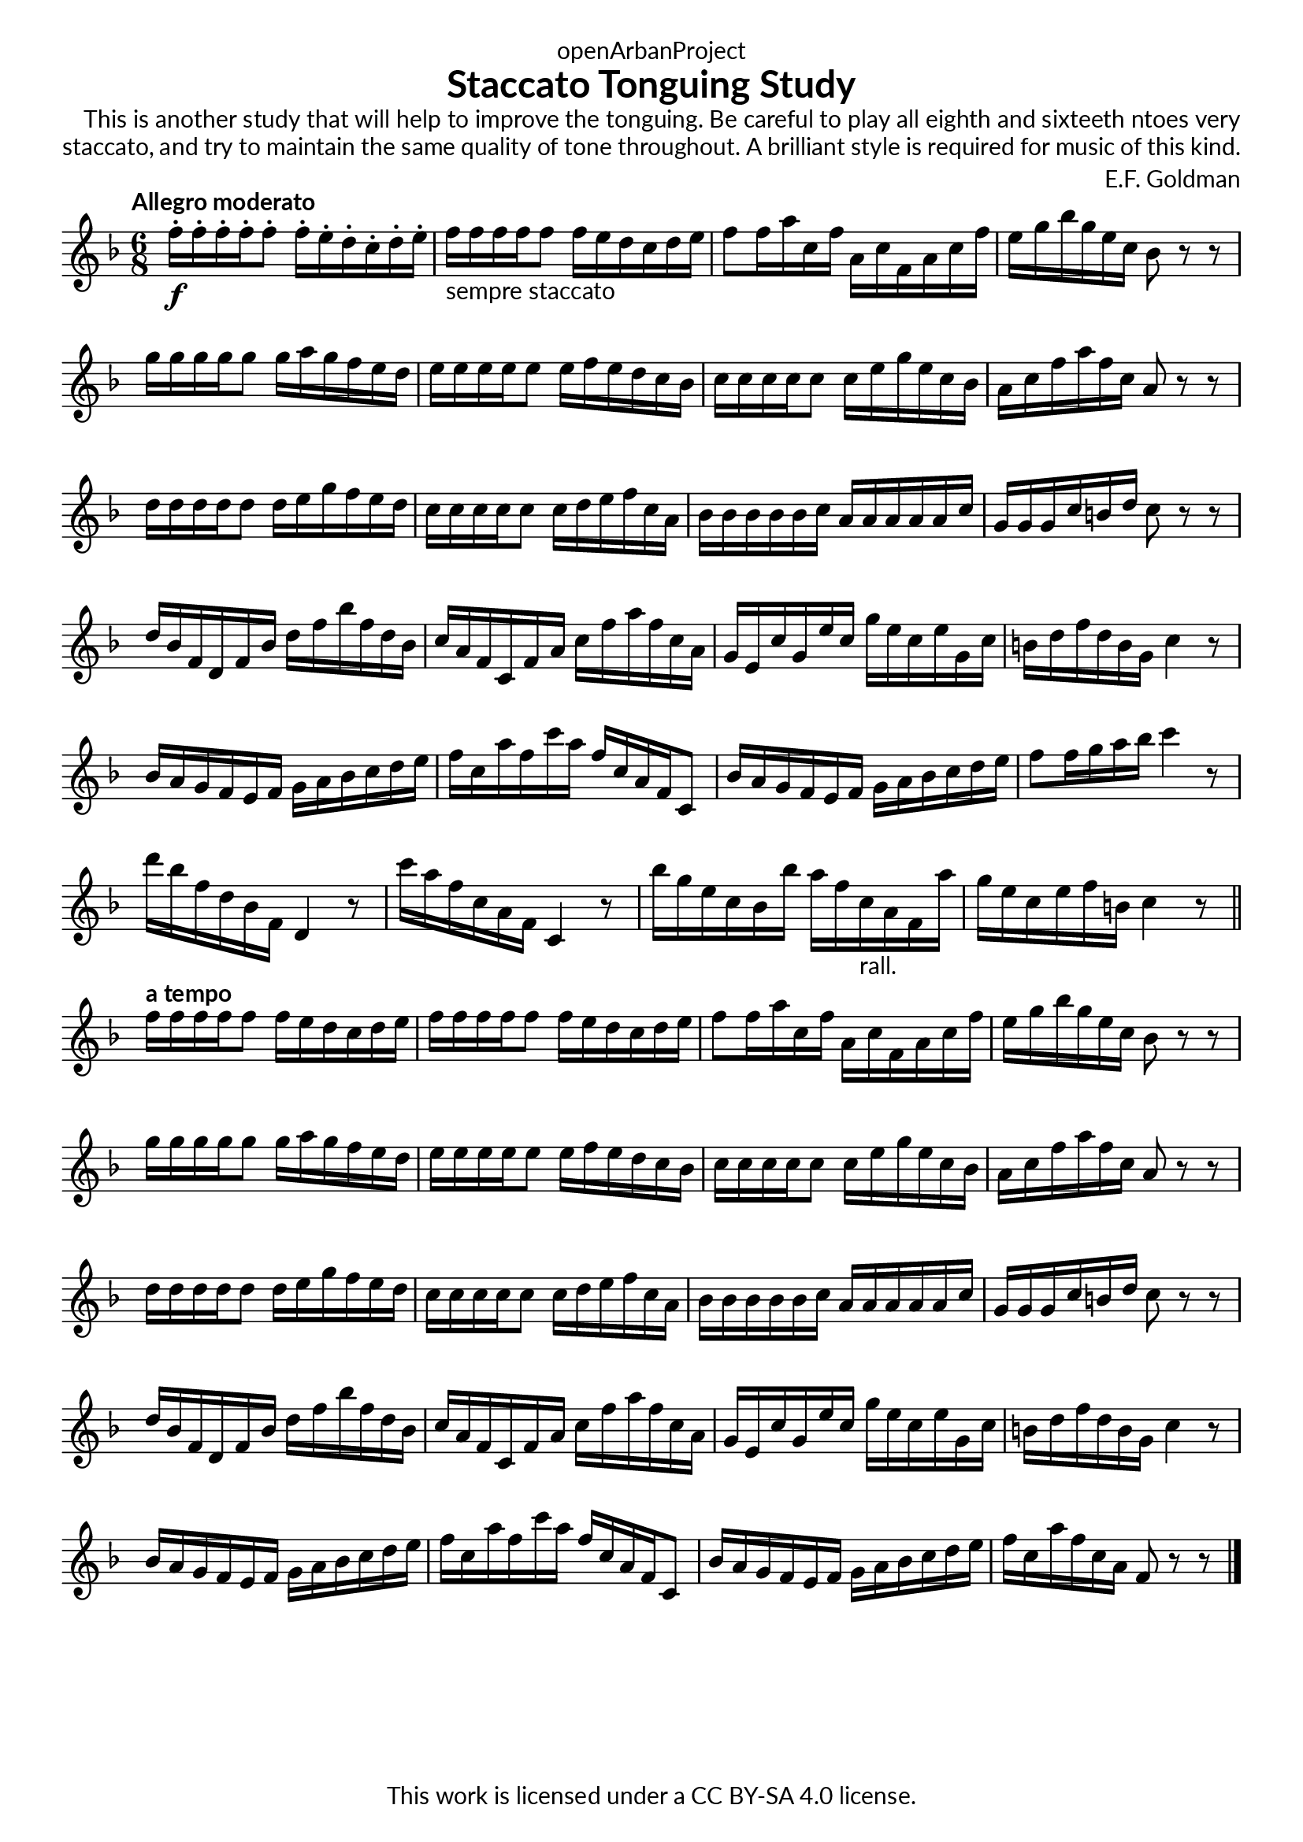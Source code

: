 \version "2.20.0"
\language "english"

\book {
  \paper {
    indent = 0\mm
    scoreTitleMarkup = \markup {
      \fill-line {
        \null
        \fontsize #4 \bold \fromproperty #'header:piece
        \fromproperty #'header:composer
      }
    }
    fonts = #
  (make-pango-font-tree
   "Lato"
   "Lato"
   "Liberation Mono"
   (/ (* staff-height pt) 2.5))
  }
  \header { tagline = ##f 
            copyright = "This work is licensed under a CC BY-SA 4.0 license."
            dedication = "openArbanProject"
            title = "Staccato Tonguing Study"
           % subtitle = "from PRACTICAL STUDIES for the CORNET (and TRUMPET)"
  }
  
  #(define-markup-list-command (paragraph layout props args) (markup-list?)
  (interpret-markup-list layout props
   (make-justified-lines-markup-list (cons (make-hspace-markup 2) args))))
  
  % Instructions
  \markuplist { 
    \override-lines #'(baseline-skip . 2.5) {
      \paragraph {
      This is another study that will help to improve the tonguing. Be careful to
      play all eighth and sixteeth ntoes very staccato, and try to maintain the
      same quality of tone throughout. A brilliant style is required for music of
      this kind.
      }
    }
  }
  
  \score {
    \header { composer = "E.F. Goldman" }
    \layout { \context { \Score \remove "Bar_number_engraver" }}
    \relative c'
    {
      \numericTimeSignature \time 6/8
      \key f \major
      \tempo "Allegro moderato"
      f'16-.\f f-. f-. f-. f8-. f16-. e-. d-. c-. d-. e-. 
      f-"sempre staccato" f f f f8 f16 e d c d e 
      f8 f16 a c, f a, c f, a c f e g bf g e c bf8 r r
      g'16 g g g g8 g16 a g f e d e e e e e8 e16 f e d c bf 
      c c c c c8 c16 e g e c bf a c f a f c a8 r r
      d16 d d d d8 d16 e g f e d c c c c c8 c16 d e f c a
      bf bf bf bf bf c a a a a a c g g g c b d c8 r r
      d16 bf f d f bf d f bf f d bf c a f c f a c f a f c a
      g e c' g e' c g' e c e g, c b d f d b g c4 r8
      bf16 a g f e f g a bf c d e f c a' f c' a f c a f c8
      bf'16 a g f e f g a bf c d e f8 f16 g a bf c4 r8
      d16 bf f d bf f d4 r8 c''16 a f c a f c4 r8
      bf''16 g e c bf bf' a f c-"rall." a f a' g e c e f b, c4 r8
      \bar "||"
      \tempo "a tempo"
      f16 f f f f8 f16 e d c d e f f f f f8 f16 e d c d e 
      f8 f16 a c, f a, c f, a c f e g bf g e c bf8 r r
      g'16 g g g g8 g16 a g f e d e e e e e8 e16 f e d c bf 
      c c c c c8 c16 e g e c bf a c f a f c a8 r r
      d16 d d d d8 d16 e g f e d c c c c c8 c16 d e f c a
      bf bf bf bf bf c a a a a a c g g g c b d c8 r r
      d16 bf f d f bf d f bf f d bf c a f c f a c f a f c a
      g e c' g e' c g' e c e g, c b d f d b g c4 r8
      bf16 a g f e f g a bf c d e f c a' f c' a f c a f c8
      bf'16 a g f e f g a bf c d e f c a' f c a f8 r r      
      \bar "|."
    }
  }
  
}
